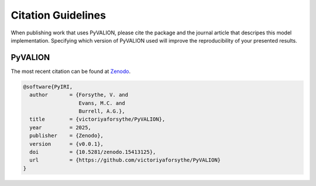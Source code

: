 Citation Guidelines
===================

When publishing work that uses PyVALION, please cite the package and the journal
article that descripes this model implementation. Specifying which version of
PyVALION used will improve the reproducibility of your presented results.

PyVALION
-----

The most recent citation can be found at `Zenodo <https://zenodo.org/>`_.

.. code-block:: latex

  @software{PyIRI,
    author       = {Forsythe, V. and
                    Evans, M.C. and
                    Burrell, A.G.},
    title        = {victoriyaforsythe/PyVALION},
    year         = 2025,
    publisher    = {Zenodo},
    version      = {v0.0.1},
    doi          = {10.5281/zenodo.15413125},
    url          = {https://github.com/victoriyaforsythe/PyVALION}
  }

